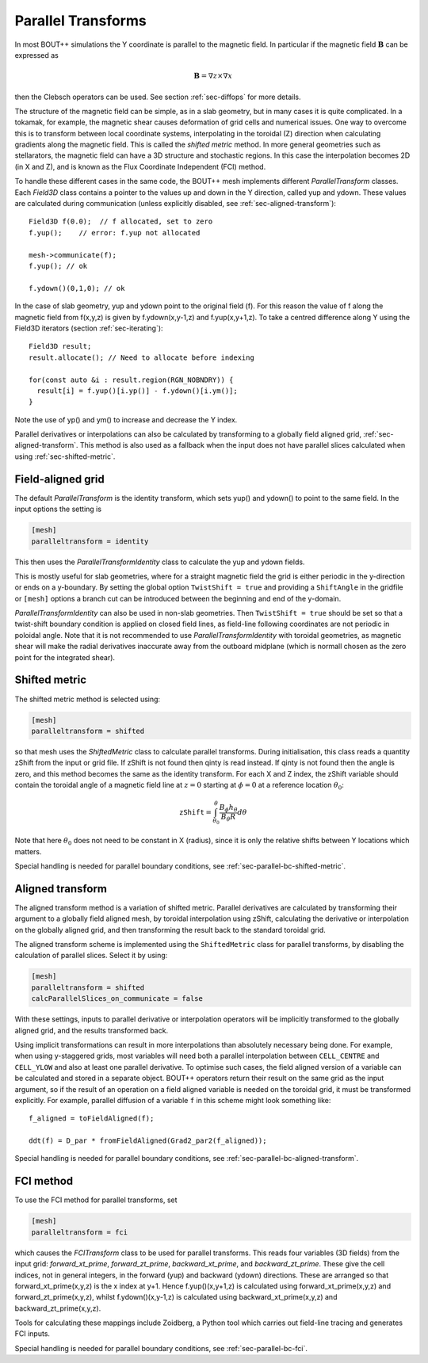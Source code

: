 .. _sec-parallel-transforms:

Parallel Transforms
===================

In most BOUT++ simulations the Y coordinate is parallel to the
magnetic field. In particular if the magnetic field :math:`\mathbf{B}`
can be expressed as

.. math::
   \mathbf{B} = \nabla z \times \nabla x

then the Clebsch operators can be used. See section :ref:`sec-diffops`
for more details.

The structure of the magnetic field can be simple, as in a slab
geometry, but in many cases it is quite complicated. In a tokamak, for
example, the magnetic shear causes deformation of grid cells and
numerical issues. One way to overcome this is to transform between
local coordinate systems, interpolating in the toroidal (Z) direction
when calculating gradients along the magnetic field. This is called
the *shifted metric* method. In more general geometries such as
stellarators, the magnetic field can have a 3D structure and
stochastic regions. In this case the interpolation becomes 2D (in X
and Z), and is known as the Flux Coordinate Independent (FCI) method.

To handle these different cases in the same code, the BOUT++ mesh
implements different `ParallelTransform` classes. Each `Field3D` class
contains a pointer to the values up and down in the Y direction,
called yup and ydown.  These values are calculated during
communication (unless explicitly disabled, see
:ref:`sec-aligned-transform`)::

   Field3D f(0.0);  // f allocated, set to zero
   f.yup();    // error: f.yup not allocated

   mesh->communicate(f);
   f.yup(); // ok

   f.ydown()(0,1,0); // ok


In the case of slab geometry, yup and ydown point to the original
field (f).  For this reason the value of f along the magnetic field
from f(x,y,z) is given by f.ydown(x,y-1,z) and f.yup(x,y+1,z). To take
a centred difference along Y using the Field3D iterators (section
:ref:`sec-iterating`)::

   Field3D result;
   result.allocate(); // Need to allocate before indexing

   for(const auto &i : result.region(RGN_NOBNDRY)) {
     result[i] = f.yup()[i.yp()] - f.ydown()[i.ym()];
   }

Note the use of yp() and ym() to increase and decrease the Y index.

Parallel derivatives or interpolations can also be calculated by
transforming to a globally field aligned grid,
:ref:`sec-aligned-transform`. This method is also used as a fallback
when the input does not have parallel slices calculated when using
:ref:`sec-shifted-metric`.

Field-aligned grid
------------------

The default `ParallelTransform` is the identity transform, which sets
yup() and ydown() to point to the same field. In the input options the
setting is

.. code-block:: cfg

   [mesh]
   paralleltransform = identity


This then uses the `ParallelTransformIdentity` class to calculate the
yup and ydown fields.

This is mostly useful for slab geometries, where for a straight magnetic field
the grid is either periodic in the y-direction or ends on a y-boundary. By
setting the global option ``TwistShift = true`` and providing a ``ShiftAngle``
in the gridfile or ``[mesh]`` options a branch cut can be introduced between
the beginning and end of the y-domain.

`ParallelTransformIdentity` can also be used in non-slab geometries. Then
``TwistShift = true`` should be set so that a twist-shift boundary condition is
applied on closed field lines, as field-line following coordinates are not
periodic in poloidal angle. Note that it is not recommended to use
`ParallelTransformIdentity` with toroidal geometries, as magnetic shear will
make the radial derivatives inaccurate away from the outboard midplane (which
is normall chosen as the zero point for the integrated shear).

.. _sec-shifted-metric:

Shifted metric
--------------

The shifted metric method is selected using:

.. code-block:: cfg

   [mesh]
   paralleltransform = shifted

so that mesh uses the `ShiftedMetric` class to calculate parallel
transforms.  During initialisation, this class reads a quantity zShift
from the input or grid file. If zShift is not found then qinty is read
instead. If qinty is not found then the angle is zero, and this method
becomes the same as the identity transform.  For each X and Z index,
the zShift variable should contain the toroidal angle of a magnetic
field line at :math:`z=0` starting at :math:`\phi=0` at a reference
location :math:`\theta_0`:

.. math::

   \mathtt{zShift} = \int_{\theta_0}^\theta \frac{B_\phi h_\theta}{B_\theta R} d\theta

Note that here :math:`\theta_0` does not need to be constant in X
(radius), since it is only the relative shifts between Y locations
which matters.

Special handling is needed for parallel boundary conditions, see
:ref:`sec-parallel-bc-shifted-metric`.

.. _sec-aligned-transform:

Aligned transform
-----------------

The aligned transform method is a variation of shifted metric.
Parallel derivatives are calculated by transforming their argument to
a globally field aligned mesh, by toroidal interpolation using zShift,
calculating the derivative or interpolation on the globally aligned
grid, and then transforming the result back to the standard toroidal
grid.

The aligned transform scheme is implemented using the
``ShiftedMetric`` class for parallel transforms, by disabling the
calculation of parallel slices. Select it by using:

.. code-block:: cfg

   [mesh]
   paralleltransform = shifted
   calcParallelSlices_on_communicate = false

With these settings, inputs to parallel derivative or interpolation
operators will be implicitly transformed to the globally aligned grid,
and the results transformed back.

Using implicit transformations can result in more interpolations than
absolutely necessary being done. For example, when using y-staggered
grids, most variables will need both a parallel interpolation between
``CELL_CENTRE`` and ``CELL_YLOW`` and also at least one parallel
derivative. To optimise such cases, the field aligned version of a
variable can be calculated and stored in a separate object. BOUT++
operators return their result on the same grid as the input argument,
so if the result of an operation on a field aligned variable is needed
on the toroidal grid, it must be transformed explicitly. For example,
parallel diffusion of a variable ``f`` in this scheme might look
something like::

    f_aligned = toFieldAligned(f);

    ddt(f) = D_par * fromFieldAligned(Grad2_par2(f_aligned));

Special handling is needed for parallel boundary conditions, see
:ref:`sec-parallel-bc-aligned-transform`.

.. _sec-fci:

FCI method
----------

To use the FCI method for parallel transforms, set

.. code-block:: cfg

   [mesh]
   paralleltransform = fci

which causes the `FCITransform` class to be used for parallel
transforms.  This reads four variables (3D fields) from the input
grid: `forward_xt_prime`, `forward_zt_prime`, `backward_xt_prime`, and
`backward_zt_prime`. These give the cell indices, not in general
integers, in the forward (yup) and backward (ydown) directions. These
are arranged so that forward_xt_prime(x,y,z) is the x index at
y+1. Hence f.yup()(x,y+1,z) is calculated using
forward_xt_prime(x,y,z) and forward_zt_prime(x,y,z), whilst
f.ydown()(x,y-1,z) is calculated using backward_xt_prime(x,y,z) and
backward_zt_prime(x,y,z).

Tools for calculating these mappings include Zoidberg, a Python tool
which carries out field-line tracing and generates FCI inputs.

Special handling is needed for parallel boundary conditions, see
:ref:`sec-parallel-bc-fci`.
